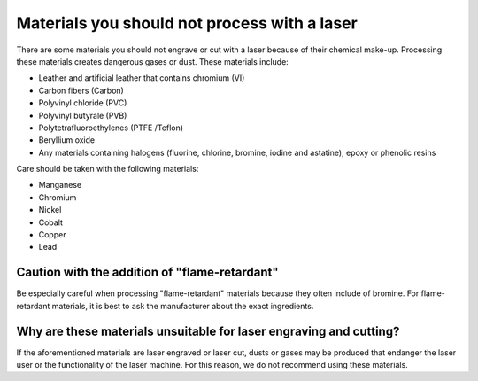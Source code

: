 Materials you should not process with a laser
=============================================

There are some materials you should not engrave or cut with a laser because of their chemical make-up. Processing these materials creates dangerous gases or dust. These materials include:

* Leather and artificial leather that contains chromium (VI)
* Carbon fibers (Carbon)
* Polyvinyl chloride (PVC)
* Polyvinyl butyrale (PVB)
* Polytetrafluoroethylenes (PTFE /Teflon)
* Beryllium oxide
* Any materials containing halogens (fluorine, chlorine, bromine, iodine and astatine), epoxy or phenolic resins

Care should be taken with the following materials:

* Manganese
* Chromium
* Nickel
* Cobalt
* Copper
* Lead

Caution with the addition of "flame-retardant"
----------------------------------------------

Be especially careful when processing "flame-retardant" materials because they often include of bromine. For flame-retardant materials, it is best to ask the manufacturer about the exact ingredients.

Why are these materials unsuitable for laser engraving and cutting?
-------------------------------------------------------------------

If the aforementioned materials are laser engraved or laser cut, dusts or gases may be produced that endanger the laser user or the functionality of the laser machine. For this reason, we do not recommend using these materials.